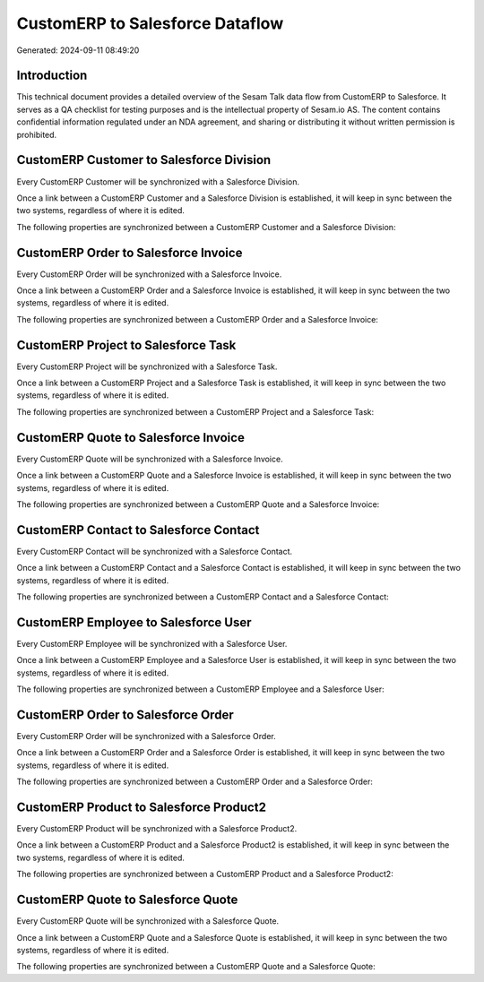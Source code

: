 ================================
CustomERP to Salesforce Dataflow
================================

Generated: 2024-09-11 08:49:20

Introduction
------------

This technical document provides a detailed overview of the Sesam Talk data flow from CustomERP to Salesforce. It serves as a QA checklist for testing purposes and is the intellectual property of Sesam.io AS. The content contains confidential information regulated under an NDA agreement, and sharing or distributing it without written permission is prohibited.

CustomERP Customer to Salesforce Division
-----------------------------------------
Every CustomERP Customer will be synchronized with a Salesforce Division.

Once a link between a CustomERP Customer and a Salesforce Division is established, it will keep in sync between the two systems, regardless of where it is edited.

The following properties are synchronized between a CustomERP Customer and a Salesforce Division:

.. list-table::
   :header-rows: 1

   * - CustomERP Customer Property
     - Salesforce Division Property
     - Salesforce Data Type


CustomERP Order to Salesforce Invoice
-------------------------------------
Every CustomERP Order will be synchronized with a Salesforce Invoice.

Once a link between a CustomERP Order and a Salesforce Invoice is established, it will keep in sync between the two systems, regardless of where it is edited.

The following properties are synchronized between a CustomERP Order and a Salesforce Invoice:

.. list-table::
   :header-rows: 1

   * - CustomERP Order Property
     - Salesforce Invoice Property
     - Salesforce Data Type


CustomERP Project to Salesforce Task
------------------------------------
Every CustomERP Project will be synchronized with a Salesforce Task.

Once a link between a CustomERP Project and a Salesforce Task is established, it will keep in sync between the two systems, regardless of where it is edited.

The following properties are synchronized between a CustomERP Project and a Salesforce Task:

.. list-table::
   :header-rows: 1

   * - CustomERP Project Property
     - Salesforce Task Property
     - Salesforce Data Type


CustomERP Quote to Salesforce Invoice
-------------------------------------
Every CustomERP Quote will be synchronized with a Salesforce Invoice.

Once a link between a CustomERP Quote and a Salesforce Invoice is established, it will keep in sync between the two systems, regardless of where it is edited.

The following properties are synchronized between a CustomERP Quote and a Salesforce Invoice:

.. list-table::
   :header-rows: 1

   * - CustomERP Quote Property
     - Salesforce Invoice Property
     - Salesforce Data Type


CustomERP Contact to Salesforce Contact
---------------------------------------
Every CustomERP Contact will be synchronized with a Salesforce Contact.

Once a link between a CustomERP Contact and a Salesforce Contact is established, it will keep in sync between the two systems, regardless of where it is edited.

The following properties are synchronized between a CustomERP Contact and a Salesforce Contact:

.. list-table::
   :header-rows: 1

   * - CustomERP Contact Property
     - Salesforce Contact Property
     - Salesforce Data Type


CustomERP Employee to Salesforce User
-------------------------------------
Every CustomERP Employee will be synchronized with a Salesforce User.

Once a link between a CustomERP Employee and a Salesforce User is established, it will keep in sync between the two systems, regardless of where it is edited.

The following properties are synchronized between a CustomERP Employee and a Salesforce User:

.. list-table::
   :header-rows: 1

   * - CustomERP Employee Property
     - Salesforce User Property
     - Salesforce Data Type


CustomERP Order to Salesforce Order
-----------------------------------
Every CustomERP Order will be synchronized with a Salesforce Order.

Once a link between a CustomERP Order and a Salesforce Order is established, it will keep in sync between the two systems, regardless of where it is edited.

The following properties are synchronized between a CustomERP Order and a Salesforce Order:

.. list-table::
   :header-rows: 1

   * - CustomERP Order Property
     - Salesforce Order Property
     - Salesforce Data Type


CustomERP Product to Salesforce Product2
----------------------------------------
Every CustomERP Product will be synchronized with a Salesforce Product2.

Once a link between a CustomERP Product and a Salesforce Product2 is established, it will keep in sync between the two systems, regardless of where it is edited.

The following properties are synchronized between a CustomERP Product and a Salesforce Product2:

.. list-table::
   :header-rows: 1

   * - CustomERP Product Property
     - Salesforce Product2 Property
     - Salesforce Data Type


CustomERP Quote to Salesforce Quote
-----------------------------------
Every CustomERP Quote will be synchronized with a Salesforce Quote.

Once a link between a CustomERP Quote and a Salesforce Quote is established, it will keep in sync between the two systems, regardless of where it is edited.

The following properties are synchronized between a CustomERP Quote and a Salesforce Quote:

.. list-table::
   :header-rows: 1

   * - CustomERP Quote Property
     - Salesforce Quote Property
     - Salesforce Data Type

